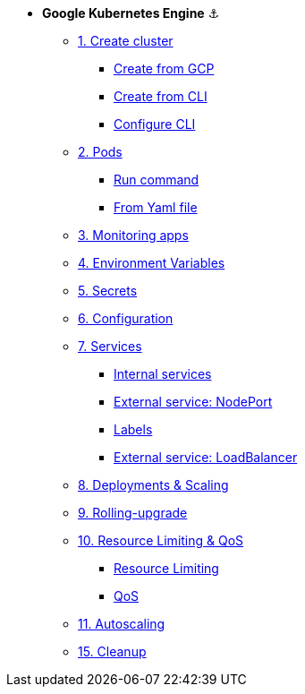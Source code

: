 * **Google Kubernetes Engine** ⚓️

** xref:01_setup.adoc#start-gke[1. Create cluster]
*** xref:01_setup.adoc#create-from-gcp[Create from GCP]
*** xref:01_setup.adoc#create-from-cli[Create from CLI]
*** xref:01_setup.adoc#configure-cli[Configure CLI]
** xref:02_creating-and-managing-pods.adoc#from-run[2. Pods]
*** xref:02_creating-and-managing-pods.adoc#from-run[Run command]
*** xref:02_creating-and-managing-pods.adoc#from-yaml[From Yaml file]
** xref:03_monitoring-and-health-checks.adoc[3. Monitoring apps]
** xref:04_environment_variables.adoc[4. Environment Variables]
** xref:05_managing-secrets.adoc[5. Secrets]
** xref:06_managing-configuration.adoc[6. Configuration]
** xref:07_creating-and-managing-services.adoc[7. Services]
*** xref:07_creating-and-managing-services.adoc#internal[Internal services]
*** xref:07_creating-and-managing-services.adoc#nodeport[External service: NodePort]
*** xref:07_creating-and-managing-services.adoc#labels[Labels]
*** xref:07_creating-and-managing-services.adoc#lb[External service: LoadBalancer]
** xref:08_creating-and-managing-deployments.adoc[8. Deployments & Scaling]
** xref:09_rolling-out-updates.adoc[9. Rolling-upgrade]
** xref:10_resources-limiting.adoc[10. Resource Limiting & QoS]
*** xref:10_resources-limiting.adoc#resource-limiting[Resource Limiting]
*** xref:10_resources-limiting.adoc#qos[QoS]
** xref:11_autoscaling.adoc[11. Autoscaling]
** xref:15_cleanup.adoc[15. Cleanup]
